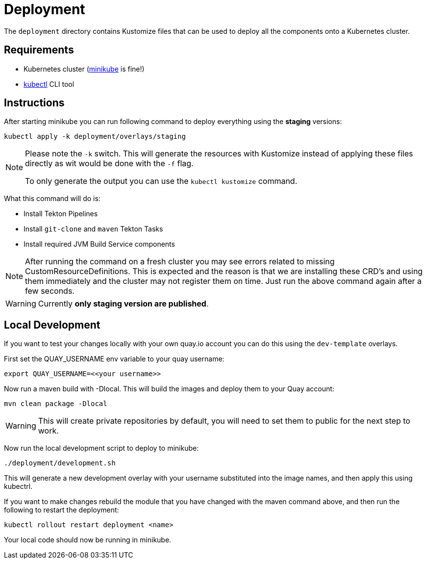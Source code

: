 = Deployment

The `deployment` directory contains Kustomize files that can be used to deploy all the components
onto a Kubernetes cluster.

== Requirements

* Kubernetes cluster (link:https://kubernetes.io/docs/tasks/tools/#minikube[minikube] is fine!)
* link:https://kubernetes.io/docs/tasks/tools/#kubectl[kubectl] CLI tool

== Instructions

After starting minikube you can run following command to deploy everything
using the *staging* versions:

----
kubectl apply -k deployment/overlays/staging
----

[NOTE]
====
Please note the `-k` switch. This will generate the resources with Kustomize instead of
applying these files directly as wit would be done with the `-f` flag.

To only generate the output you can use the `kubectl kustomize` command.
====

What this command will do is:

* Install Tekton Pipelines
* Install `git-clone` and `maven` Tekton Tasks
* Install required JVM Build Service components

[NOTE]
====
After running the command on a fresh cluster you may see errors related to missing CustomResourceDefinitions.
This is expected and the reason is that we are installing these CRD's and using them immediately and the cluster
may not register them on time. Just run the above command again after a few seconds.
====

[WARNING]
====
Currently *only staging version are published*.
====

== Local Development

If you want to test your changes locally with your own quay.io account you can do this
using the `dev-template` overlays.

First set the QUAY_USERNAME env variable to your quay username:

----
export QUAY_USERNAME=<<your username>>
----

Now run a maven build with -Dlocal. This will build the images and deploy them to your Quay account:

----
mvn clean package -Dlocal
----

WARNING: This will create private repositories by default, you will need to set them to public
for the next step to work.

Now run the local development script to deploy to minikube:

----
./deployment/development.sh
----

This will generate a new development overlay with your username substituted into the image
names, and then apply this using kubectrl.

If you want to make changes rebuild the module that you have changed with
the maven command above, and then run the following to restart the deployment:

----
kubectl rollout restart deployment <name>
----

Your local code should now be running in minikube.
